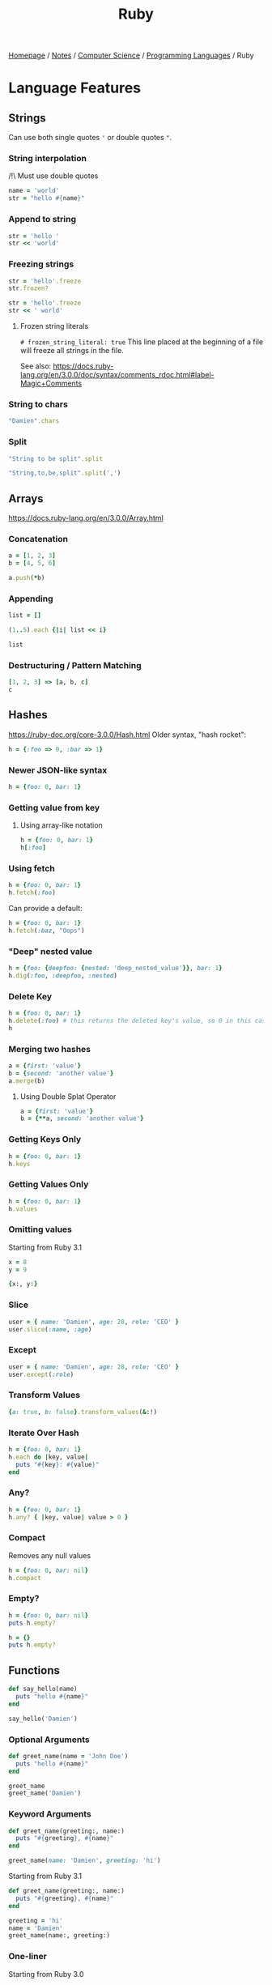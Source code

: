 #+title: Ruby
#+property: header-args :exports both

[[file:../../../homepage.org][Homepage]] / [[file:../../../notes.org][Notes]] / [[file:../../computer-science.org][Computer Science]] / [[file:../languages.org][Programming Languages]] / Ruby

* Language Features
** Strings
Can use both single quotes ='= or double quotes ="=.

*** String interpolation
/!\ Must use double quotes
#+begin_src ruby
name = 'world'
str = "hello #{name}"
#+end_src

#+RESULTS:
: hello world

*** Append to string
#+begin_src ruby
str = 'hello '
str << 'world'
#+end_src

#+RESULTS:
: hello world

*** Freezing strings
#+begin_src ruby
str = 'hello'.freeze
str.frozen?
#+end_src

#+RESULTS:
: true

#+begin_src ruby
str = 'hello'.freeze
str << ' world'
#+end_src

#+RESULTS:
=can't modify frozen String: "hello" (FrozenError)=

**** Frozen string literals
=# frozen_string_literal: true=
This line placed at the beginning of a file will freeze all strings in the file.

See also: https://docs.ruby-lang.org/en/3.0.0/doc/syntax/comments_rdoc.html#label-Magic+Comments

*** String to chars
#+begin_src ruby :results verbatim
"Damien".chars
#+end_src

#+RESULTS:
: ["D", "a", "m", "i", "e", "n"]

*** Split
#+begin_src ruby :results verbatim
"String to be split".split
#+end_src

#+RESULTS:
: ["String", "to", "be", "split"]

#+begin_src ruby :results verbatim
"String,to,be,split".split(',')
#+end_src

#+RESULTS:
: ["String", "to", "be", "split"]

** Arrays
https://docs.ruby-lang.org/en/3.0.0/Array.html
*** Concatenation
#+begin_src ruby :results verbatim
a = [1, 2, 3]
b = [4, 5, 6]

a.push(*b)
#+end_src

#+RESULTS:
: [1, 2, 3, 4, 5, 6]

*** Appending
#+begin_src ruby :results verbatim
list = []

(1..5).each {|i| list << i}

list
#+end_src

#+RESULTS:
: [1, 2, 3, 4, 5]

*** Destructuring / Pattern Matching
#+begin_src ruby
[1, 2, 3] => [a, b, c]
c
#+end_src

#+RESULTS:
: 3

** Hashes
https://ruby-doc.org/core-3.0.0/Hash.html
Older syntax, "hash rocket":
#+begin_src ruby :results verbatim
h = {:foo => 0, :bar => 1}
#+end_src

#+RESULTS:
: {:foo=>0, :bar=>1}

*** Newer JSON-like syntax
#+begin_src ruby :results verbatim
h = {foo: 0, bar: 1}
#+end_src

#+RESULTS:
: {:foo=>0, :bar=>1}

*** Getting value from key
**** Using array-like notation
#+begin_src ruby
h = {foo: 0, bar: 1}
h[:foo]
#+end_src

#+RESULTS:
: 0

*** Using fetch
#+begin_src ruby
h = {foo: 0, bar: 1}
h.fetch(:foo)
#+end_src

#+RESULTS:
: 0

Can provide a default:
#+begin_src ruby
h = {foo: 0, bar: 1}
h.fetch(:baz, "Oops")
#+end_src

#+RESULTS:
: Oops

*** "Deep" nested value
#+begin_src ruby
h = {foo: {deepfoo: {nested: 'deep_nested_value'}}, bar: 1}
h.dig(:foo, :deepfoo, :nested)
#+end_src

#+RESULTS:
: deep_nested_value

*** Delete Key
#+begin_src ruby :results verbatim
h = {foo: 0, bar: 1}
h.delete(:foo) # this returns the deleted key's value, so 0 in this case
h
#+end_src

#+RESULTS:
: {:bar=>1}

*** Merging two hashes
#+begin_src ruby :results verbatim
a = {first: 'value'}
b = {second: 'another value'}
a.merge(b)
#+end_src

#+RESULTS:
: {:first=>"value", :second=>"another value"}

**** Using Double Splat Operator
#+begin_src ruby :results verbatim
a = {first: 'value'}
b = {**a, second: 'another value'}
#+end_src

#+RESULTS:
: {:first=>"value", :second=>"another value"}

*** Getting Keys Only
#+begin_src ruby :results verbatim
h = {foo: 0, bar: 1}
h.keys
#+end_src

#+RESULTS:
: [:foo, :bar]

*** Getting Values Only
#+begin_src ruby :results verbatim
h = {foo: 0, bar: 1}
h.values
#+end_src

#+RESULTS:
: [0, 1]

*** Omitting values
Starting from Ruby 3.1
#+begin_src ruby :results verbatim
x = 8
y = 9

{x:, y:}
#+end_src

#+RESULTS:
: {:x=>8, :y=>9}

*** Slice
#+begin_src ruby :results verbatim
user = { name: 'Damien', age: 28, role: 'CEO' }
user.slice(:name, :age)
#+end_src

#+RESULTS:
: {:name=>"Damien", :age=>28}

*** Except
#+begin_src ruby :results verbatim
user = { name: 'Damien', age: 28, role: 'CEO' }
user.except(:role)
#+end_src

#+RESULTS:
: {:name=>"Damien", :age=>28}

*** Transform Values
#+begin_src ruby :results verbatim
{a: true, b: false}.transform_values(&:!)
#+end_src

#+RESULTS:
: {:a=>false, :b=>true}

*** Iterate Over Hash
#+begin_src ruby :results output
h = {foo: 0, bar: 1}
h.each do |key, value|
  puts "#{key}: #{value}"
end
#+end_src

#+RESULTS:
: foo: 0
: bar: 1

*** Any?
#+begin_src ruby
h = {foo: 0, bar: 1}
h.any? { |key, value| value > 0 }
#+end_src

#+RESULTS:
: true

*** Compact
Removes any null values
#+begin_src ruby :results verbatim
h = {foo: 0, bar: nil}
h.compact
#+end_src

#+RESULTS:
: {:foo=>0}

*** Empty?
#+begin_src ruby :results output
h = {foo: 0, bar: nil}
puts h.empty?

h = {}
puts h.empty?
#+end_src

#+RESULTS:
: false
: true

** Functions
#+begin_src ruby :results output
def say_hello(name)
  puts "hello #{name}"
end

say_hello('Damien')
#+end_src

#+RESULTS:
: hello Damien

*** Optional Arguments
#+begin_src ruby :results output
def greet_name(name = 'John Doe')
  puts "hello #{name}"
end

greet_name
greet_name('Damien')
#+end_src

#+RESULTS:
: hello John Doe
: hello Damien

*** Keyword Arguments
#+begin_src ruby :results output
def greet_name(greeting:, name:)
  puts "#{greeting}, #{name}"
end

greet_name(name: 'Damien', greeting: 'hi')
#+end_src

#+RESULTS:
: hi, Damien

Starting from Ruby 3.1
#+begin_src ruby :results output
def greet_name(greeting:, name:)
  puts "#{greeting}, #{name}"
end

greeting = 'hi'
name = 'Damien'
greet_name(name:, greeting:)
#+end_src

#+RESULTS:
: hi, Damien

*** One-liner
Starting from Ruby 3.0
#+begin_src ruby
def increment(x) = x + 1
increment(42)
#+end_src

#+RESULTS:
: 43

** Iterators
https://docs.ruby-lang.org/en/3.0.0/doc/syntax/control_expressions_rdoc.html
*** While
#+begin_src ruby :results output
x = 0

while x < 5
  puts x
  x += 1
end

#+end_src

#+RESULTS:
: 0
: 1
: 2
: 3
: 4

*** Until
#+begin_src ruby :results output
x = 0

until x == 5
  puts x
  x += 1
end
#+end_src

#+RESULTS:
: 0
: 1
: 2
: 3
: 4

*** For
#+begin_src ruby :results output
x = [1, 2, 3, 4, 5]

for i in x do
  puts i
end
#+end_src

#+RESULTS:
: 1
: 2
: 3
: 4
: 5

*** Each
#+begin_src ruby :results output
names = ['Bob', 'Joe', 'Steve', 'Janice', 'Susan', 'Helen']

names.each { |name| puts name }
#+end_src

#+RESULTS:
: Bob
: Joe
: Steve
: Janice
: Susan
: Helen

** Enumerables
https://docs.ruby-lang.org/en/3.0.0/Enumerable.html
*** Any?
#+begin_src ruby :session any
x = ['a', 'b', 'c']

x.any?('a')
#+end_src

#+RESULTS:
: true

#+begin_src ruby :session any
x.any?('d')
#+end_src

#+RESULTS:
: false

*** Min
#+begin_src ruby
[1, 2, 3].min
#+end_src

#+RESULTS:
: 0

*** Max
#+begin_src ruby
[1, 2, 3].max
#+end_src

#+RESULTS:
: 3

*** minmax
#+begin_src ruby :results verbatim
[1, 2, 3].minmax
#+end_src

#+RESULTS:
: [1, 3]

*** Sort
#+begin_src ruby :results verbatim
[3, 2, 1].sort
#+end_src

#+RESULTS:
: [1, 2, 3]

*** Filter
#+begin_src ruby :results verbatim
[1, 2, 3, 4, 5].filter {|i| i >= 3}
#+end_src

#+RESULTS:
: [3, 4, 5]

*** Each With Index
#+begin_src ruby :results verbatim
hash = Hash.new

['a', 'b', 'c'].each_with_index {|item, index|
  hash[index] = item
}

hash
#+end_src

#+RESULTS:
: {0=>"a", 1=>"b", 2=>"c"}

*** Each With Object
#+begin_src ruby :results verbatim
(1..10).each_with_object([]) {|i, a| a << i*2}
#+end_src

#+RESULTS:
: [2, 4, 6, 8, 10, 12, 14, 16, 18, 20]

*** Map
#+begin_src ruby :results verbatim
[1, 2, 3, 4, 5].map {|i| i * 2}
#+end_src

#+RESULTS:
: [2, 4, 6, 8, 10]

*** Reduce
#+begin_src ruby
[1, 2, 3, 4, 5].reduce(:+)
#+end_src

#+RESULTS:
: 15

** Pattern Matching
Starting from Ruby 3.1
#+begin_src ruby
[1, 2] => _, x
x
#+end_src

#+RESULTS:
: 2

#+begin_src ruby
{ name: 'Damien', age: 28 } => {name:}
name
#+end_src

#+RESULTS:
: Damien

** Classes
https://docs.ruby-lang.org/en/3.0.0/Class.html
#+begin_src ruby :session
class Greeter
  def initialize(name)
    @name = name.capitalize
  end

  def salute
    return "Hello #{@name}!"
  end
end

# Create a new object
g = Greeter.new("world")

g.salute
#+end_src

#+RESULTS:
: Hello World!

*** What is =@foobar=?
The variable which name begins which the character `@', is an instance variable of self. Instance variables are belong to the certain object. Non-initialized instance variables has value nil.

*** =attr_reader=
To avoid having to call =@name= with the =@=, =attr_reader= can be used:
#+begin_src ruby :session
class Greeter
  attr_reader :name

  def initialize(name)
    @name = name.capitalize
  end

  def salute
    return "Hello #{name}!"
  end
end

# Create a new object
g = Greeter.new("world")

g.salute
#+end_src

#+RESULTS:
: Hello World!

*** Methods
#+begin_src ruby :session
Greeter.instance_methods(false)
#+end_src

#+RESULTS:
| :salute | :name |

** Modules
https://docs.ruby-lang.org/en/3.0.0/Module.html
#+begin_src ruby :session
module Greeter
  def self.salute
    return "Hello World!"
  end
end

# Output "Hello World!"
Greeter.salute
#+end_src

#+RESULTS:
: Hello World!

*** What is =::=?
Allow to access items in modules or class-level items in classes.
Example:

#+begin_src ruby :session
module SomeModule
    module InnerModule
        class MyClass
            CONSTANT = 4
        end
    end
end

SomeModule::InnerModule::MyClass::CONSTANT
#+end_src

#+RESULTS:
: 4

You could access =CONSTANT= by: =SomeModule::InnerModule::MyClass::CONSTANT=

** Time
#+begin_src ruby
Time.now
#+end_src

#+RESULTS:
: 2021-05-31 21:31:48.883643 -0400

*** UNIX Timestamp
#+begin_src ruby
Time.now.to_i
#+end_src

#+RESULTS:
: 1622511129

** Fibers
https://noteflakes.com/articles/2021-10-20-explaining-ruby-fibers

https://brunosutic.com/blog/ruby-fiber-scheduler

** Misc
*** Conditional Assignment Operator
a ||= b means:
If =a= is =undefined=, =nil= or =false=, assign =b= to =a=.
Otherwise, keep =a= intact.

* IRB
Interactive Ruby Shell, the REPL of Ruby!

* Gems
** Rails
https://rubyonrails.org/
Web Framework

*** Cache
https://guides.rubyonrails.org/caching_with_rails.html
To enable caching in dev: =rails dev:cache=

**** Low-Level Caching
https://guides.rubyonrails.org/caching_with_rails.html#low-level-caching
Using =Rails.cache.fetch=, both reading and writing is taken care of.

*** reload!
=reload!= is a method to reload your application code in the current console session.

*** Sandbox
=rails console --sandbox=
shortcut: =rails c -s=
Any modifications will be rolled back on exit

** Hanami
https://hanamirb.org/
Alternative to Rails

** =state_machines=
https://github.com/state-machines/state_machines
#+begin_quote
Adds support for creating state machines for attributes on any Ruby class
#+end_quote

https://blog.appsignal.com/2022/06/22/state-machines-in-ruby-an-introduction.html

** Polars
https://github.com/ankane/polars-ruby
#+begin_quote
🔥 Blazingly fast DataFrames for Ruby, powered by Polars
#+end_quote

* Resources
https://github.com/seanlerner/ruby-and-rails-learning-plan

https://learnrubythehardway.org/book/ex13.html

** Polished Ruby Programming: Build Better Software with More Intuitive, Maintainable, Scalable, and High-performance Ruby Code
by Jeremy Evans

